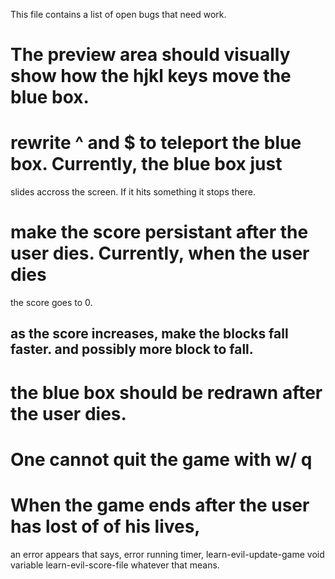 #+SHOWALL
This file contains a list of open bugs that need work.

* The preview area should visually show how the hjkl keys move the blue box.
  
* rewrite ^ and $ to teleport the blue box. Currently, the blue box just
  slides accross the screen. If it hits something it stops there.
  
* make the score persistant after the user dies. Currently, when the user dies
  the score goes to 0.
  
** as the score increases, make the blocks fall faster. and possibly more block to fall.
   
* the blue box should be redrawn after the user dies.
  
* One cannot quit the game with w/ q
  
* When the game ends after the user has lost of of his lives,
  an error appears that says, error running timer, learn-evil-update-game void variable
  learn-evil-score-file whatever that means.
